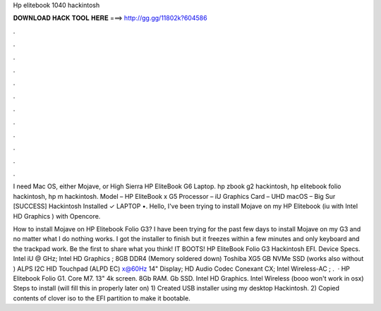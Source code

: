 Hp elitebook 1040 hackintosh



𝐃𝐎𝐖𝐍𝐋𝐎𝐀𝐃 𝐇𝐀𝐂𝐊 𝐓𝐎𝐎𝐋 𝐇𝐄𝐑𝐄 ===> http://gg.gg/11802k?604586



.



.



.



.



.



.



.



.



.



.



.



.

I need Mac OS, either Mojave, or High Sierra HP EliteBook G6 Laptop. hp zbook g2 hackintosh, hp elitebook folio hackintosh, hp m hackintosh. Model – HP EliteBook x G5 Processor – iU Graphics Card – UHD macOS – Big Sur [SUCCESS] Hackintosh Installed ✓ LAPTOP •. Hello, I've been trying to install Mojave on my HP Elitebook (iu with Intel HD Graphics ) with Opencore.

How to install Mojave on HP Elitebook Folio G3? I have been trying for the past few days to install Mojave on my G3 and no matter what I do nothing works. I got the installer to finish but it freezes within a few minutes and only keyboard and the trackpad work. Be the first to share what you think! IT BOOTS! HP EliteBook Folio G3 Hackintosh EFI. Device Specs. Intel iU @ GHz; Intel HD Graphics ; 8GB DDR4 (Memory soldered down) Toshiba XG5 GB NVMe SSD (works also without ) ALPS I2C HID Touchpad (ALPD EC) x@60Hz 14" Display; HD Audio Codec Conexant CX; Intel Wireless-AC ; .  · HP Elitebook Folio G1. Core M7. 13" 4k screen. 8Gb RAM. Gb SSD. Intel HD Graphics. Intel Wireless (booo won't work in osx) Steps to install (will fill this in properly later on) 1) Created USB installer using my desktop Hackintosh. 2) Copied contents of clover iso to the EFI partition to make it bootable.
